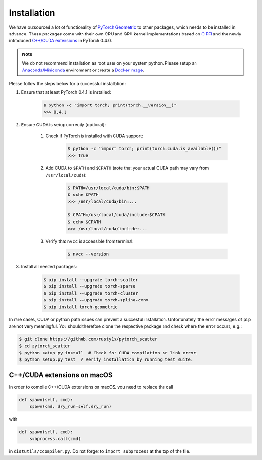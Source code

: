 Installation
============

We have outsourced a lot of functionality of `PyTorch Geometric <https://github.com/rusty1s/pytorch_geometric>`_ to other packages, which needs to be installed in advance.
These packages come with their own CPU and GPU kernel implementations based on `C FFI <https://github.com/pytorch/extension-ffi/>`_ and the newly introduced `C++/CUDA extensions <https://github.com/pytorch/extension-cpp/>`_ in PyTorch 0.4.0.

.. note::
    We do not recommend installation as root user on your system python.
    Please setup an `Anaconda/Miniconda <https://conda.io/docs/user-guide/install/index.html/>`_ environment or create a `Docker image <https://www.docker.com/>`_.

Please follow the steps below for a successful installation:

#. Ensure that at least PyTorch 0.4.1 is installed:

    .. code-block:: none

        $ python -c "import torch; print(torch.__version__)"
        >>> 0.4.1

#. Ensure CUDA is setup correctly (optional):

    #. Check if PyTorch is installed with CUDA support:

        .. code-block:: none

            $ python -c "import torch; print(torch.cuda.is_available())"
            >>> True

    #. Add CUDA to ``$PATH`` and ``$CPATH`` (note that your actual CUDA path may vary from ``/usr/local/cuda``):

        .. code-block:: none

            $ PATH=/usr/local/cuda/bin:$PATH
            $ echo $PATH
            >>> /usr/local/cuda/bin:...

            $ CPATH=/usr/local/cuda/include:$CPATH
            $ echo $CPATH
            >>> /usr/local/cuda/include:...

    #. Verify that ``nvcc`` is accessible from terminal:

        .. code-block:: none

            $ nvcc --version

#. Install all needed packages:

    .. code-block:: none

        $ pip install --upgrade torch-scatter
        $ pip install --upgrade torch-sparse
        $ pip install --upgrade torch-cluster
        $ pip install --upgrade torch-spline-conv
        $ pip install torch-geometric

In rare cases, CUDA or python path issues can prevent a succesful installation.
Unfortunately, the error messages of ``pip`` are not very meaningful.
You should therefore clone the respective package and check where the error occurs, e.g.:

.. code-block:: none

    $ git clone https://github.com/rusty1s/pytorch_scatter
    $ cd pytorch_scatter
    $ python setup.py install  # Check for CUDA compilation or link error.
    $ python setup.py test  # Verify installation by running test suite.

C++/CUDA extensions on macOS
----------------------------

In order to compile C++/CUDA extensions on macOS, you need to replace the call

.. code-block:: python

    def spawn(self, cmd):
        spawn(cmd, dry_run=self.dry_run)

with

.. code-block:: python

    def spawn(self, cmd):
        subprocess.call(cmd)

in ``distutils/ccompiler.py``.
Do not forget to ``import subprocess`` at the top of the file.
